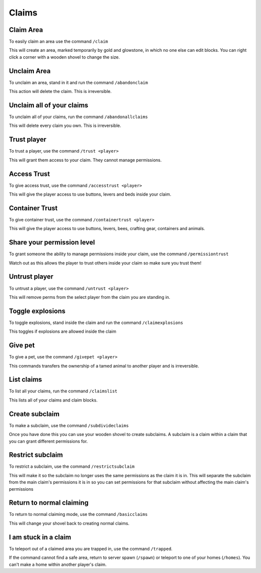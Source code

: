 Claims
=====

Claim Area
--------

| To easily claim an area use the command ``/claim``
This will create an area, marked temporarily by gold and glowstone, in which no one else can edit blocks.
You can right click a corner with a wooden shovel to change the size.

Unclaim Area
--------

| To unclaim an area, stand in it and run the command ``/abandonclaim``
This action will delete the claim. This is irreversible.

Unclaim all of your claims
--------

| To unclaim all of your claims, run the command ``/abandonallclaims``
This will delete every claim you own. This is irreversible.

Trust player
--------

| To trust a player, use the command ``/trust <player>``
This will grant them access to your claim. They cannot manage permissions.

Access Trust
--------

| To give access trust, use the command ``/accesstrust <player>``
This will give the player access to use buttons, levers and beds inside your claim.

Container Trust
--------

| To give container trust, use the command ``/containertrust <player>``
This will give the player access to use buttons, levers, bees, crafting gear, containers and animals.

Share your permission level
--------

| To grant someone the ability to manage permissions inside your claim, use the command ``/permissiontrust``
Watch out as this allows the player to trust others inside your claim so make sure you trust them!


Untrust player
--------

| To untrust a player, use the command ``/untrust <player>``
This will remove perms from the select player from the claim you are standing in.

Toggle explosions
--------

| To toggle explosions, stand inside the claim and run the command ``/claimexplosions``
This toggles if explosions are allowed inside the claim

Give pet
--------

| To give a pet, use the command ``/givepet <player>``
This commands transfers the ownership of a tamed animal to another player and is irreversible.

List claims
--------

| To list all your claims, run the command ``/claimslist``
This lists all of your claims and claim blocks.

Create subclaim
--------

| To make a subclaim, use the command ``/subdivideclaims``
Once you have done this you can use your wooden shovel to create subclaims.
A subclaim is a claim within a claim that you can grant different permissions for.

Restrict subclaim
--------

| To restrict a subclaim, use the command ``/restrictsubclaim``
This will make it so the subclaim no longer uses the same permissions as the claim it is in.
This will separate the subclaim from the main claim's permissions it is in so you can set
permissions for that subclaim without affecting the main claim's permissions

Return to normal claiming
--------

| To return to normal claiming mode, use the command ``/basicclaims``
This will change your shovel back to creating normal claims.

I am stuck in a claim
--------

| To teleport out of a claimed area you are trapped in, use the command ``/trapped``.
If the command cannot find a safe area, return to server spawn (``/spawn``) or teleport to
one of your homes (``/homes``). You can't make a home within another player's claim.
